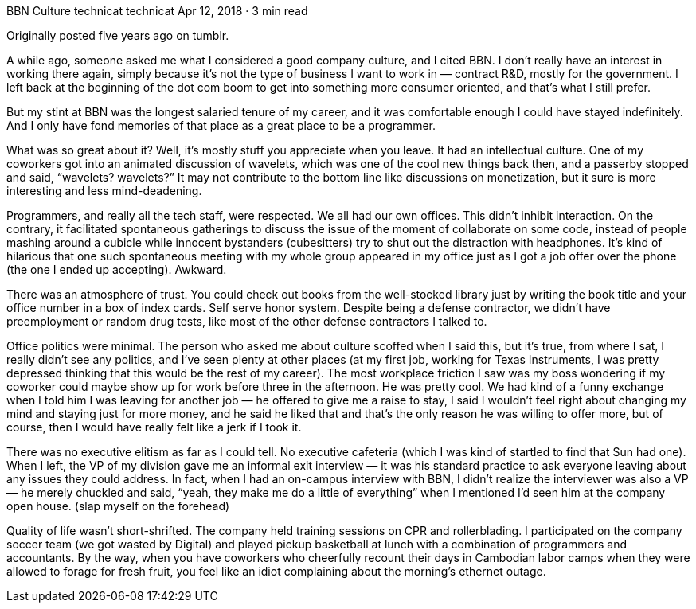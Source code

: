 BBN Culture
technicat
technicat
Apr 12, 2018 · 3 min read

Originally posted five years ago on tumblr.

A while ago, someone asked me what I considered a good company culture, and I cited BBN. I don’t really have an interest in working there again, simply because it’s not the type of business I want to work in — contract R&D, mostly for the government. I left back at the beginning of the dot com boom to get into something more consumer oriented, and that’s what I still prefer.

But my stint at BBN was the longest salaried tenure of my career, and it was comfortable enough I could have stayed indefinitely. And I only have fond memories of that place as a great place to be a programmer.

What was so great about it? Well, it’s mostly stuff you appreciate when you leave. It had an intellectual culture. One of my coworkers got into an animated discussion of wavelets, which was one of the cool new things back then, and a passerby stopped and said, “wavelets? wavelets?” It may not contribute to the bottom line like discussions on monetization, but it sure is more interesting and less mind-deadening.

Programmers, and really all the tech staff, were respected. We all had our own offices. This didn’t inhibit interaction. On the contrary, it facilitated spontaneous gatherings to discuss the issue of the moment of collaborate on some code, instead of people mashing around a cubicle while innocent bystanders (cubesitters) try to shut out the distraction with headphones. It’s kind of hilarious that one such spontaneous meeting with my whole group appeared in my office just as I got a job offer over the phone (the one I ended up accepting). Awkward.

There was an atmosphere of trust. You could check out books from the well-stocked library just by writing the book title and your office number in a box of index cards. Self serve honor system. Despite being a defense contractor, we didn’t have preemployment or random drug tests, like most of the other defense contractors I talked to.

Office politics were minimal. The person who asked me about culture scoffed when I said this, but it’s true, from where I sat, I really didn’t see any politics, and I’ve seen plenty at other places (at my first job, working for Texas Instruments, I was pretty depressed thinking that this would be the rest of my career). The most workplace friction I saw was my boss wondering if my coworker could maybe show up for work before three in the afternoon. He was pretty cool. We had kind of a funny exchange when I told him I was leaving for another job — he offered to give me a raise to stay, I said I wouldn’t feel right about changing my mind and staying just for more money, and he said he liked that and that’s the only reason he was willing to offer more, but of course, then I would have really felt like a jerk if I took it.

There was no executive elitism as far as I could tell. No executive cafeteria (which I was kind of startled to find that Sun had one). When I left, the VP of my division gave me an informal exit interview — it was his standard practice to ask everyone leaving about any issues they could address. In fact, when I had an on-campus interview with BBN, I didn’t realize the interviewer was also a VP — he merely chuckled and said, “yeah, they make me do a little of everything” when I mentioned I’d seen him at the company open house. (slap myself on the forehead)

Quality of life wasn’t short-shrifted. The company held training sessions on CPR and rollerblading. I participated on the company soccer team (we got wasted by Digital) and played pickup basketball at lunch with a combination of programmers and accountants. By the way, when you have coworkers who cheerfully recount their days in Cambodian labor camps when they were allowed to forage for fresh fruit, you feel like an idiot complaining about the morning’s ethernet outage.
